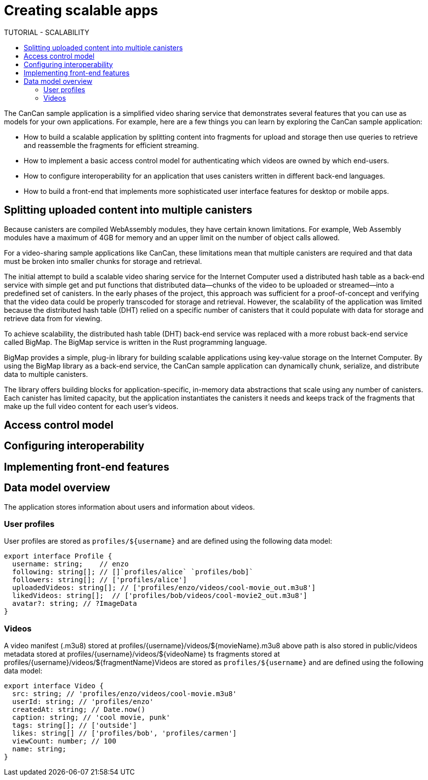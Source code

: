 = Creating scalable apps
ifdef::env-github,env-browser[:outfilesuffix:.adoc]
:toc:
:toc: right
:toc-title: TUTORIAL - SCALABILITY
:toclevels: 3
:proglang: Motoko
:platform: Internet Computer platform
:IC: Internet Computer
:company-id: DFINITY
:sdk-short-name: DFINITY Canister SDK
:sdk-long-name: DFINITY Canister Software Development Kit (SDK)

The CanCan sample application is a simplified video sharing service that demonstrates several features that you can use as models for your own applications.
For example, here are a few things you can learn by exploring the CanCan sample application:

* How to build a scalable application by splitting content into fragments for upload and storage then use queries to retrieve and reassemble the fragments for efficient streaming.

* How to implement a basic access control model for authenticating which videos are owned by which end-users.

* How to configure interoperability for an application that uses canisters written in different back-end languages.

* How to build a front-end that implements more sophisticated user interface features for desktop or mobile apps.

== Splitting uploaded content into multiple canisters

Because canisters are compiled WebAssembly modules, they have certain known limitations. 
For example, Web Assembly modules have a maximum of 4GB for memory and an upper limit on the number of object calls allowed.

For a video-sharing sample applications like CanCan, these limitations mean that multiple canisters are required and that data must be broken into smaller chunks for storage and retrieval.

The initial attempt to build a scalable video sharing service for the {IC} used a distributed hash table as a back-end service with simple get and put functions that distributed data—chunks of the video to be uploaded or streamed—into a predefined set of canisters.
In the early phases of the project, this approach was sufficient for a proof-of-concept and verifying that the video data could be properly transcoded for storage and retrieval.
However, the scalability of the application was limited because the distributed hash table (DHT) relied on a specific number of canisters that it could populate with data for storage and retrieve data from for viewing.

To achieve scalability, the distributed hash table (DHT) back-end service was replaced with a more robust back-end service called BigMap.
The BigMap service is written in the Rust programming language.

BigMap provides a simple, plug-in library for building scalable applications using key-value storage on the Internet Computer.
By using the BigMap library as a back-end service, the CanCan sample application can dynamically chunk, serialize, and distribute data to multiple canisters.

The library offers building blocks for application-specific, in-memory data abstractions that scale using any number of canisters.
Each canister has limited capacity, but the application instantiates the canisters it needs and keeps track of the fragments that make up the full video content for each user's videos.

////
BigMap written in Motoko
////

== Access control model

== Configuring interoperability

== Implementing front-end features

== Data model overview

The application stores information about users and information about videos.

=== User profiles

User profiles are stored as `profiles/${username}` and are defined using the following data model:

[source,motoko]
----
export interface Profile {
  username: string;    // enzo
  following: string[]; // []`profiles/alice` `profiles/bob]`
  followers: string[]; // ['profiles/alice']
  uploadedVideos: string[]; // ['profiles/enzo/videos/cool-movie_out.m3u8']
  likedVideos: string[];  // ['profiles/bob/videos/cool-movie2_out.m3u8']
  avatar?: string; // ?ImageData
}
----

=== Videos

A video manifest (.m3u8) stored at profiles/{username}/videos/${movieName}.m3u8
above path is also stored in public/videos
metadata stored at profiles/{username}/videos/${videoName}
ts fragments stored at profiles/{username}/videos/${fragmentName}Videos are stored as `profiles/${username}` and are defined using the following data model:

[source,motoko]
----
export interface Video {
  src: string; // 'profiles/enzo/videos/cool-movie.m3u8'
  userId: string; // 'profiles/enzo'
  createdAt: string; // Date.now()
  caption: string; // 'cool movie, punk'
  tags: string[]; // ['outside']
  likes: string[] // ['profiles/bob', 'profiles/carmen']
  viewCount: number; // 100
  name: string;
}
----
